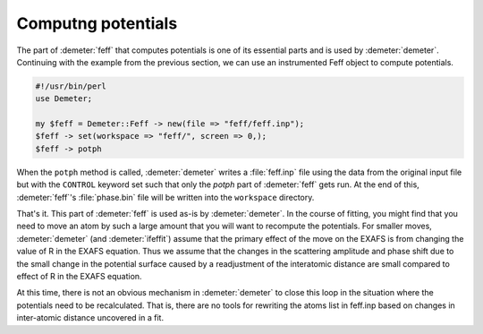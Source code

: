 
Computng potentials
===================

The part of :demeter:`feff` that computes potentials is one of its
essential parts and is used by :demeter:`demeter`. Continuing with the
example from the previous section, we can use an instrumented Feff
object to compute potentials.

.. code-block:: perl

    #!/usr/bin/perl
    use Demeter;

    my $feff = Demeter::Feff -> new(file => "feff/feff.inp");
    $feff -> set(workspace => "feff/", screen => 0,);
    $feff -> potph

When the ``potph`` method is called, :demeter:`demeter` writes a
:file:`feff.inp` file using the data from the original input file but
with the ``CONTROL`` keyword set such that only the *potph* part of
:demeter:`feff` gets run. At the end of this, :demeter:`feff`'s
:file:`phase.bin` file will be written into the ``workspace`` directory.

That's it. This part of :demeter:`feff` is used as-is by
:demeter:`demeter`.  In the course of fitting, you might find that you
need to move an atom by such a large amount that you will want to
recompute the potentials. For smaller moves, :demeter:`demeter` (and
:demeter:`ifeffit`) assume that the primary effect of the move on the
EXAFS is from changing the value of R in the EXAFS equation. Thus we
assume that the changes in the scattering amplitude and phase shift
due to the small change in the potential surface caused by a
readjustment of the interatomic distance are small compared to effect
of R in the EXAFS equation.

At this time, there is not an obvious mechanism in :demeter:`demeter`
to close this loop in the situation where the potentials need to be
recalculated. That is, there are no tools for rewriting the atoms list
in feff.inp based on changes in inter-atomic distance uncovered in a
fit.

.. todo:: Track geometric parameters from :demeter:`atoms` to every
	  site in the :demeter:`feff` input file. Then provide tools
	  for parameterizing interatomic distances based on the
	  geometry.


